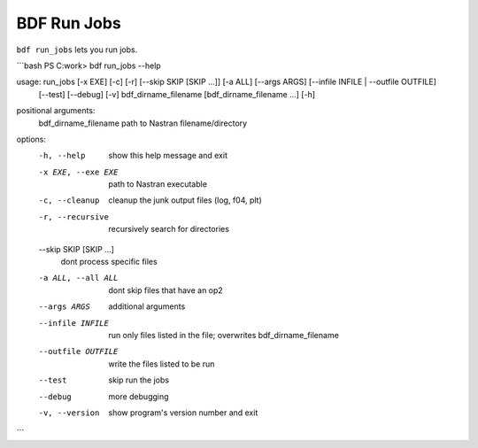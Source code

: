 BDF Run Jobs
============

``bdf run_jobs`` lets you run jobs.


```bash
PS C:\work> bdf run_jobs --help

usage: run_jobs [-x EXE] [-c] [-r] [--skip SKIP [SKIP ...]] [-a ALL] [--args ARGS] [--infile INFILE | --outfile OUTFILE] 
                [--test] [--debug] [-v] bdf_dirname_filename [bdf_dirname_filename ...] [-h]

positional arguments:
  bdf_dirname_filename  path to Nastran filename/directory

options:
  -h, --help            show this help message and exit
  -x EXE, --exe EXE     path to Nastran executable
  -c, --cleanup         cleanup the junk output files (log, f04, plt)
  -r, --recursive       recursively search for directories
  --skip SKIP [SKIP ...]
                        dont process specific files
  -a ALL, --all ALL     dont skip files that have an op2
  --args ARGS           additional arguments
  --infile INFILE       run only files listed in the file; overwrites bdf_dirname_filename
  --outfile OUTFILE     write the files listed to be run
  --test                skip run the jobs
  --debug               more debugging
  -v, --version         show program's version number and exit
```
